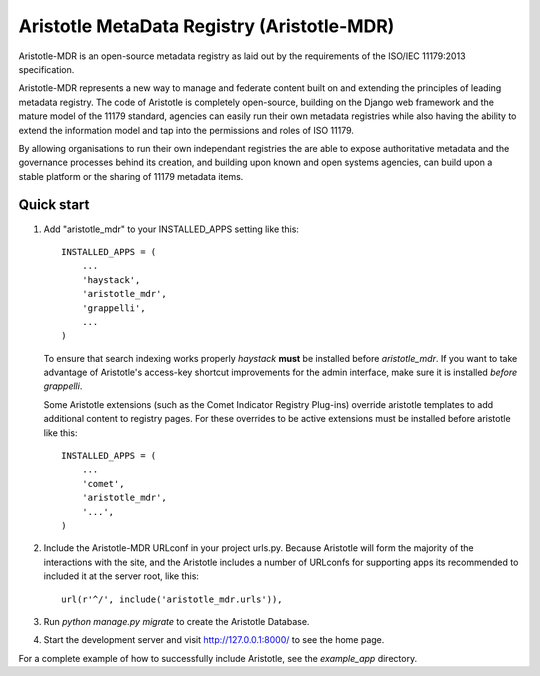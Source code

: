 =====
Aristotle MetaData Registry (Aristotle-MDR)
=====

Aristotle-MDR is an open-source metadata registry as laid out by the requirements
of the ISO/IEC 11179:2013 specification.

Aristotle-MDR represents a new way to manage and federate content built on and extending
the principles of leading metadata registry. The code of Aristotle is completely open-source,
building on the Django web framework and the mature model of the 11179 standard,
agencies can easily run their own metadata registries while also having the ability
to extend the information model and tap into the permissions and roles of ISO 11179.

By allowing organisations to run their own independant registries the are able to
expose authoritative metadata and the governance processes behind its creation,
and building upon known and open systems agencies, can build upon a stable platform
or the sharing of 11179 metadata items.

Quick start
-----------

1. Add "aristotle_mdr" to your INSTALLED_APPS setting like this::

    INSTALLED_APPS = (
        ...
        'haystack',
        'aristotle_mdr',
        'grappelli',
        ...
    )

   To ensure that search indexing works properly `haystack` **must** be installed before `aristotle_mdr`.
   If you want to take advantage of Aristotle's access-key shortcut improvements for the admin interface,
   make sure it is installed *before* `grappelli`.

   Some Aristotle extensions (such as the Comet Indicator Registry Plug-ins) override aristotle templates
   to add additional content to registry pages. For these overrides to be active extensions must be
   installed before aristotle like this::

    INSTALLED_APPS = (
        ...
        'comet',
        'aristotle_mdr',
        '...',
    )


2. Include the Aristotle-MDR URLconf in your project urls.py. Because Aristotle will
   form the majority of the interactions with the site, and the Aristotle includes a
   number of URLconfs for supporting apps its recommended to included it at the
   server root, like this::

    url(r'^/', include('aristotle_mdr.urls')),

3. Run `python manage.py migrate` to create the Aristotle Database.

4. Start the development server and visit http://127.0.0.1:8000/
   to see the home page.

For a complete example of how to successfully include Aristotle, see the `example_app` directory.
